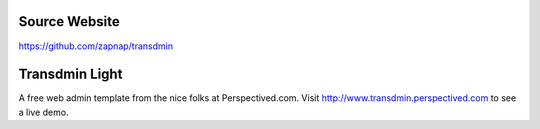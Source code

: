 Source Website
--------------

https://github.com/zapnap/transdmin

Transdmin Light
----------------

A free web admin template from the nice folks at Perspectived.com. Visit http://www.transdmin.perspectived.com to see a live demo.
